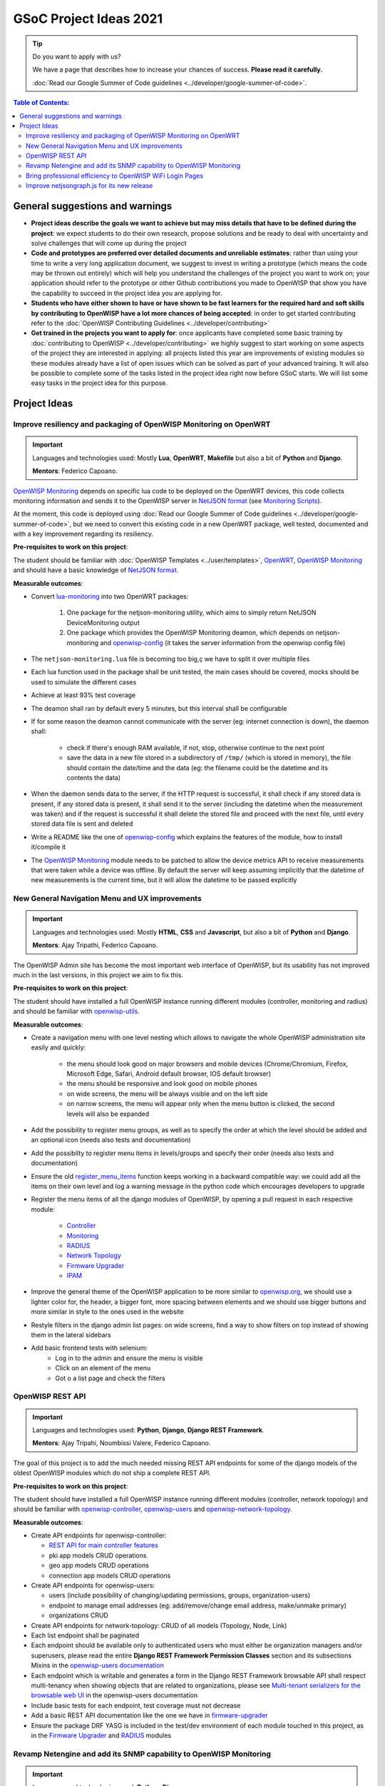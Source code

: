 GSoC Project Ideas 2021
=======================

.. Tip:: Do you want to apply with us?

  We have a page that describes how to increase your chances of success.
  **Please read it carefully.**

  :doc:`Read our Google Summer of Code guidelines
  <../developer/google-summer-of-code>`.

.. contents:: **Table of Contents**:
   :backlinks: none
   :depth: 3

General suggestions and warnings
--------------------------------

- **Project ideas describe the goals we want to achieve
  but may miss details that have to be defined during the project**:
  we expect students to do their own research, propose solutions and be
  ready to deal with uncertainty and solve challenges that
  will come up during the project

- **Code and prototypes are preferred over detailed
  documents and unreliable estimates**:
  rather than using your time to write a very long
  application document, we suggest to invest in writing a prototype
  (which means the code may be thrown out entirely) which will help you
  understand the challenges of the project you want to work on; your
  application should refer to the prototype or other Github contributions
  you made to OpenWISP that show you have the capability to succeed in the
  project idea you are applying for.

- **Students who have either shown to have or have shown to be
  fast learners for the required hard and soft skills by
  contributing to OpenWISP have a lot more chances of being accepted**:
  in order to get started contributing refer to the
  :doc:`OpenWISP Contributing Guidelines <../developer/contributing>`

- **Get trained in the projects you want to apply for**: once
  applicants have completed some basic training by
  :doc:`contributing to OpenWISP <../developer/contributing>`
  we highly suggest to start working on
  some aspects of the project they are
  interested in applying: all projects
  listed this year are improvements
  of existing modules so these modules
  already have a list of open issues
  which can be solved as part of your advanced training.
  It will also be possible to complete some of the tasks listed in
  the project idea right now before GSoC starts.
  We will list some easy tasks in the project idea for this purpose.

Project Ideas
-------------

Improve resiliency and packaging of OpenWISP Monitoring on OpenWRT
~~~~~~~~~~~~~~~~~~~~~~~~~~~~~~~~~~~~~~~~~~~~~~~~~~~~~~~~~~~~~~~~~~

.. Important::

  Languages and technologies used:
  Mostly **Lua**, **OpenWRT**, **Makefile** but also a bit of
  **Python** and **Django**.

  **Mentors**: Federico Capoano.

`OpenWISP Monitoring <https://github.com/openwisp/openwisp-monitoring#openwisp-monitoring>`_
depends on specific lua code to be deployed on the OpenWRT
devices, this code collects monitoring information and sends it to the
OpenWISP server in `NetJSON format <https://netjson.org/>`_ (see
`Monitoring Scripts <https://github.com/openwisp/openwisp-monitoring#monitoring-scripts>`_).

At the moment, this code is deployed using
:doc:`Read our Google Summer of Code guidelines
<../developer/google-summer-of-code>`,
but we need to convert this existing code
in a new OpenWRT package, well tested,
documented and with a key improvement regarding its resiliency.

**Pre-requisites to work on this project**:

The student should be familiar with
:doc:`OpenWISP Templates <../user/templates>`,
`OpenWRT <https://openwrt.org>`_,
`OpenWISP Monitoring <https://github.com/openwisp/openwisp-monitoring#openwisp-monitoring>`__
and should have a basic knowledge of
`NetJSON format <https://netjson.org/>`_.

**Measurable outcomes**:

- Convert `lua-monitoring <https://github.com/openwisp/lua-monitoring>`_ into
  two OpenWRT packages:

    1. One package for the netjson-monitoring utility,
       which aims to simply return NetJSON DeviceMonitoring output
    2. One package which provides the OpenWISP Monitoring deamon,
       which depends on
       netjson-monitoring and
       `openwisp-config <https://github.com/openwisp/openwisp-config>`_
       (it takes the server information from the openwisp config file)

- The ``netjson-monitoring.lua`` file is becoming too big,ç
  we have to split it over multiple files
- Each lua function used in the package shall be unit tested,
  the main cases should be covered,
  mocks should be used to simulate the different cases
- Achieve at least 93% test coverage
- The deamon shall ran by default every 5 minutes,
  but this interval shall be configurable
- If for some reason the deamon cannot communicate
  with the server (eg: internet connection is down),
  the daemon shall:

    - check if there's enough RAM available, if not, stop,
      otherwise continue to the next point
    - save the data in a new file stored in a subdirectory of ``/tmp/``
      (which is stored in memory), the file should contain the date/time
      and the data
      (eg: the filename could be the datetime and its contents the data)

- When the daemon sends data to the server,
  if the HTTP request is successful,
  it shall check if any stored data is present,
  if any stored data is present, it shall send it to the server
  (including the datetime when the measurement was taken)
  and if the request is successful it shall delete the stored
  file and proceed with the next file, until every stored
  data file is sent and deleted
- Write a README like the one of
  `openwisp-config <https://github.com/openwisp/openwisp-config>`_
  which explains the features of the module,
  how to install it/compile it
- The `OpenWISP Monitoring <https://github.com/openwisp/openwisp-monitoring#openwisp-monitoring>`_
  module needs to be patched to allow the device metrics API
  to receive measurements that
  were taken while a device was offline. By default the server will
  keep assuming implicitly that the
  datetime of new measurements is the current time, but it will
  allow the datetime to be passed explicitly

New General Navigation Menu and UX improvements
~~~~~~~~~~~~~~~~~~~~~~~~~~~~~~~~~~~~~~~~~~~~~~~

.. Important::

  Languages and technologies used:
  Mostly **HTML**, **CSS** and **Javascript**, but also a bit of
  **Python** and **Django**.

  **Mentors**: Ajay Tripathi, Federico Capoano.

The OpenWISP Admin site has become the most important web interface
of OpenWISP, but its usability has not improved much in the
last versions, in this project we aim to fix this.

**Pre-requisites to work on this project**:

The student should have installed a full OpenWISP
instance running different modules (controller, monitoring and radius)
and should be familiar with
`openwisp-utils <https://github.com/openwisp/openwisp-utils>`_.

**Measurable outcomes**:

- Create a navigation menu with one level nesting which allows
  to navigate the whole OpenWISP administration site easily and quickly:

    - the menu should look good on major browsers and mobile devices
      (Chrome/Chromium, Firefox, Microsoft Edge, Safari,
      Android default browser, IOS default browser)
    - the menu should be responsive and look good on mobile phones
    - on wide screens, the menu will be always visible and
      on the left side
    - on narrow screens, the menu will appear only when the menu button
      is clicked, the second levels will also be expanded

- Add the possibility to register menu groups, as well as to
  specify the order at which the level should be added and
  an optional icon (needs also tests and documentation)
- Add the possibilty to register menu items in levels/groups and
  specify their order
  (needs also tests and documentation)
- Ensure the old
  `register_menu_items <https://github.com/openwisp/openwisp-utils#openwisp-utils-utils-register-menu-items>`_
  function keeps working in a backward
  compatible way: we could add all the items on their own level and
  log a warning message in the python code which encourages developers
  to upgrade
- Register the menu items of all the django modules of OpenWISP, by
  opening a pull request in each respective module:

    - `Controller <https://github.com/openwisp/openwisp-controller>`_
    - `Monitoring <https://github.com/openwisp/openwisp-monitoring>`_
    - `RADIUS <https://github.com/openwisp/openwisp-radius>`_
    - `Network Topology <https://github.com/openwisp/openwisp-network-topology>`_
    - `Firmware Upgrader <https://github.com/openwisp/openwisp-firmware-upgrader>`_
    - `IPAM <https://github.com/openwisp/openwisp-ipam>`_

- Improve the general theme of the OpenWISP application to be more similar
  to `openwisp.org <https://openwisp.org>`_, we should use a lighter
  color for, the header, a bigger font, more spacing between elements
  and we should use bigger buttons and more similar in style to the
  ones used in the website
- Restyle filters in the django admin list pages:
  on wide screens, find a way to show filters on top instead
  of showing them in the lateral sidebars
- Add basic frontend tests with selenium:
    - Log in to the admin and ensure the menu is visible
    - Click on an element of the menu
    - Got o a list page and check the filters

OpenWISP REST API
~~~~~~~~~~~~~~~~~

.. Important::

  Languages and technologies used:
  **Python**, **Django**, **Django REST Framework**.

  **Mentors**: Ajay Tripahi, Noumbissi Valere, Federico Capoano.

The goal of this project is to add the much needed missing
REST API endpoints for some of the django models of the oldest
OpenWISP modules which do not ship a complete REST API.

**Pre-requisites to work on this project**:

The student should have installed a full OpenWISP
instance running different modules (controller, network topology)
and should be familiar with
`openwisp-controller <https://github.com/openwisp/openwisp-controller>`_,
`openwisp-users <https://github.com/openwisp/openwisp-users>`_ and
`openwisp-network-topology <https://github.com/openwisp/openwisp-network-topology>`_.

**Measurable outcomes**:

- Create API endpoints for openwisp-controller:

  - `REST API for main controller features <https://github.com/openwisp/openwisp-controller/issues/379>`_
  - pki app models CRUD operations
  - geo app models CRUD operations
  - connection app models CRUD operations

- Create API endpoints for openwisp-users:

  - users (include possibility of changing/updating
    permissions, groups, organization-users)
  - endpoint to manage email addresses
    (eg: add/remove/change email address, make/unmake primary)
  - organizations CRUD

- Create API endpoints for network-topology:
  CRUD of all models (Topology, Node, Link)

- Each list endpoint shall be paginated
- Each endpoint should be available only to authenticated users who must
  either be organization managers and/or superusers,
  please read the entire **Django REST Framework Permission Classes**
  section and its subsections Mixins in the
  `openwisp-users documentation <https://github.com/openwisp/openwisp-users#django-rest-framework-permission-classes>`_
- Each endpoint which is writable and generates a form in the
  Django REST Framework browsable API shall respect
  multi-tenancy when showing objects that are related to organizations,
  please see `Multi-tenant serializers for the browsable web UI
  <https://github.com/openwisp/openwisp-users#multi-tenant-serializers-for-the-browsable-web-ui>`_
  in the openwisp-users documentation
- Include basic tests for each endpoint, test coverage must not decrease
- Add a basic REST API documentation like the one we have in
  `firmware-upgrader <https://github.com/openwisp/openwisp-firmware-upgrader#rest-api>`_
- Ensure the package DRF YASG is included in the test/dev
  environment of each module touched in this project,
  as in the `Firmware Upgrader <https://github.com/openwisp/openwisp-firmware-upgrader>`_
  and `RADIUS <https://github.com/openwisp/openwisp-radius>`_ modules

Revamp Netengine and add its SNMP capability to OpenWISP Monitoring
~~~~~~~~~~~~~~~~~~~~~~~~~~~~~~~~~~~~~~~~~~~~~~~~~~~~~~~~~~~~~~~~~~~

.. Important::

  Languages and technologies used:
  **Python**, **Django**.

  **Mentors**: Gagan Deep, Federico Capoano.

The goal of this project is to add support for SNMP
(Simple Network Monitoring Protocol) to OpenWISP Monitoring
by using `netengine <https://github.com/openwisp/netengine>`_ a python
library which aims to make easy to access monitoring information via
different protocols.

We do not need to maintain backward compatibility because this library
at this stage, we have the freedom to change the library how we
think is best.

**Pre-requisites to work on this project**:

The student should be familiar with
`OpenWISP Monitoring <https://github.com/openwisp/openwisp-monitoring#openwisp-monitoring>`__
and should have a basic knowledge of
`NetJSON format <https://netjson.org/>`_ and SNMP.

**Measurable outcomes**:

.. admonition:: draft

   The information in the list below is a draft and will be refined
   and improved during the month of February 2021.

- Revamp the OpenWRT backend of `netengine <https://github.com/openwisp/netengine>`__,
  making it compliant with `NetJSON DeviceMonitoring specification <https://netjson.org/rfc.html#rfc.section.6>`_
- Revamp the backend for Ubiquiti making it compliant with
  *NetJSON DeviceMonitoring* as well
  (we will either buy one hardware model for the student or leave one
  connected to a VPN)
- Update the unit tests to reflect the changes, ensure all tests pass
- Change tests to use mocks (``unittest.mock``): the tests right now
  require the physical devices to be run, this is bad: we need to create
  mocks that allow us to run the tests without the physical devices
- Create a test build on github actions
- Update docs to reflect the changes introduced in this project
- Remove any code not being used anymore by the new implementation
- Ensure the test coverage stays above 95%
- Modify `OpenWISP Controller <https://github.com/openwisp/openwisp-controller>`__
  to allow setting the management IP from the web UI
- Add an SNMP check in
  `OpenWISP Monitoring <https://github.com/openwisp/openwisp-monitoring>`__
  that pulls the monitoring information and creates
  the device status and charts

Bring professional efficiency to OpenWISP WiFi Login Pages
~~~~~~~~~~~~~~~~~~~~~~~~~~~~~~~~~~~~~~~~~~~~~~~~~~~~~~~~~~

.. Important::

  Languages and technologies used:
  **Javascript**, **React JS**, **NodeJS**, **HTML**, **CSS**.

  **Mentors**: Noumbissi Valere, Federico Capoano.

The goal of this project is to improve
`OpenWISP WiFi Login Pages <https://github.com/openwisp/openwisp-wifi-login-pages>`__
by reducing boilerplate code, reduce the amount of configuration lines
in the configuration files, improve test coverage and make the code
more robust.

**Pre-requisites to work on this project**:

The student should be familiar with
`OpenWISP WiFi Login Pages <https://github.com/openwisp/openwisp-wifi-login-pages>`__,
`OpenWISP RADIUS <https://github.com/openwisp/openwisp-radius>`__
and should be proficient with Javascript, React JS, NodeJS, HTML and CSS.

**Measurable outcomes**:

.. admonition:: draft

   The information in the list below is a draft and will be refined
   and improved during the month of February 2021.

- Implement gettext like translations: right now translations have to be
  defined in the configuration file of each organization, repeating
  the same text over and over, we should avoid this and store the
  translations in a central place;

  However, being able to customize the text for each organization is
  a great feature and should still be possible if needed
- Avoid having to repeat the whole configuration options:
  right now the configuration of each organization contains a lot of
  boilerplate. We shall introduce default configurations and ensure
  the application works also when the configuration file of a specific
  organization misses a piece of configuration.

  When the ability of removing specific sections or fields is needed,
  right now we resorted to deleting the specific part of the
  configuration, but once we introduce this change we will have to ensure
  the configuration options that would have been removed can be set
  to ``null`` to obtain the same result
- Rename the directory ``org-configurations`` to ``config``,
  rename ``{slug}-configuration.yml`` to ``{slug}.yml``,
  ensure backward compatibility is maintained
- Implement `server side logging <https://github.com/openwisp/openwisp-wifi-login-pages/issues/82>`_
  with a standard logger
- Implement `reusable token validation logic <https://github.com/openwisp/openwisp-wifi-login-pages/issues/100>`_
- Increase test coverage to 95%
- Implement basic browser testing with selenium
  for the following features:
  - signup success
  - signup failure (validation error)
  - login success
  - login failure
  - status

Improve netjsongraph.js for its new release
~~~~~~~~~~~~~~~~~~~~~~~~~~~~~~~~~~~~~~~~~~~

.. Important::

  Languages and technologies used:
  **Javascript**, **NodeJS**, **HTML**, **CSS**

  **Mentors**: Federico Capoano

The goal of this project is to improve the new version of the
netjsongraph.js visualization library, which is has not been released yet
and is available in the `gsoc2019 branch of netjsongraph.js on github
<https://github.com/openwisp/netjsongraph.js/tree/gsoc2019>`_.

**Pre-requisites to work on this project**:

The student should be familiar with
`OpenWISP Network Topology <https://github.com/openwisp/openwisp-network-topology>`__
and should be proficient with Javascript, React JS, NodeJS, HTML and CSS.

**Measurable outcomes**:

.. admonition:: draft

   The information in the list below is a draft and will be refined
   and improved during the month of February 2021.
..
 TODO: Add screenshots of geo map and logical
 map of meshviewer, explain how to turn on both.

- We want to make the geographic map feature
  and the logical map feature more similar to
  `MeshViewer <https://github.com/ffrgb/meshviewer>`_.
- Fix zoom animation: when the map is zoomed, there's a delay between the
  zoom of the map and the repositioning of the elements which
  looks pretty weird
- Add a clustering feature to the geographic map: when there are
  multiple overlapping elements, group them as one point
- Add support for showing the geographic map using GeoJSON
- Update `OpenWISP Network Topology <https://github.com/openwisp/openwisp-network-topology>`__
  to use the new version of this library
- Modify `OpenWISP Network Topology <https://github.com/openwisp/openwisp-network-topology>`__
  to provide `real time updates <https://github.com/openwisp/netjsongraph.js/tree/gsoc2019#realtime-update>`_

Keep in mind the underlying visualization library
can be changed if needed.

